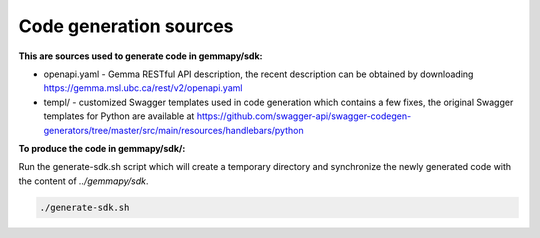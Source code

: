 Code generation sources
=======================

**This are sources used to generate code in gemmapy/sdk:**

* openapi.yaml - Gemma RESTful API description, the recent description can be
  obtained by downloading https://gemma.msl.ubc.ca/rest/v2/openapi.yaml
* templ/ - customized Swagger templates used in code generation which contains
  a few fixes, the original Swagger templates for Python are available at
  https://github.com/swagger-api/swagger-codegen-generators/tree/master/src/main/resources/handlebars/python

**To produce the code in gemmapy/sdk/:**

Run the generate-sdk.sh script which will create a temporary directory and synchronize the newly generated code with the
content of `../gemmapy/sdk`.

.. code-block:: bash

   ./generate-sdk.sh

